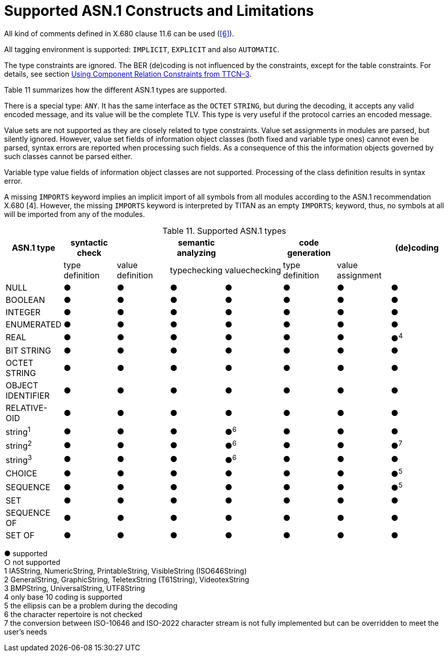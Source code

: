 [[supported-asn-1-constructs-and-limitations]]
= Supported ASN.1 Constructs and Limitations
:toc:
:table-number: 10

All kind of comments defined in X.680 clause 11.6 can be used (<<13-references.adoc#_6, [6]>>).

All tagging environment is supported: `IMPLICIT`, `EXPLICIT` and also `AUTOMATIC`.

The type constraints are ignored. The BER (de)coding is not influenced by the constraints, except for the table constraints. For details, see section <<6-compiling_ttcn3_and_asn1_modules.adoc#using-component-relation-constraints-from-ttcn-3, Using Component Relation Constraints from TTCN–3>>.

Table 11 summarizes how the different ASN.1 types are supported.

There is a special type: `ANY`. It has the same interface as the `OCTET` `STRING`, but during the decoding, it accepts any valid encoded message, and its value will be the complete TLV. This type is very useful if the protocol carries an encoded message.

Value sets are not supported as they are closely related to type constraints. Value set assignments in modules are parsed, but silently ignored. However, value set fields of information object classes (both fixed and variable type ones) cannot even be parsed, syntax errors are reported when processing such fields. As a consequence of this the information objects governed by such classes cannot be parsed either.

Variable type value fields of information object classes are not supported. Processing of the class definition results in syntax error.

A missing `IMPORTS` keyword implies an implicit import of all symbols from all modules according to the ASN.1 recommendation X.680 [4]. However, the missing `IMPORTS` keyword is interpreted by TITAN as an empty `IMPORTS`; keyword, thus, no symbols at all will be imported from any of the modules.

.Supported ASN.1 types
[cols=",,,,,,,",options="header",]
|===
|ASN.1 type |syntactic check| |semantic analyzing ||code generation ||(de)coding
||type definition |value definition |typechecking |valuechecking|type definition |value assignment |
|NULL |● |● |● |● |● |● |●
|BOOLEAN |● |● |● |● |● |● |●
|INTEGER |● |● |● |● |● |● |●
|ENUMERATED |● |● |● |● |● |● |●
|REAL |● |● |● |● |● |● |●^4^
|BIT STRING |● |● |● |● |● |● |●
|OCTET STRING |● |● |● |● |● |● |●
|OBJECT IDENTIFIER |● |● |● |● |● |● |●
|RELATIVE-OID |● |● |● |● |● |● |●
|string^1^ |● |● |● |●^6^ |● |● |●
|string^2^ |● |● |● |●^6^ |● |● |●^7^
|string^3^ |● |● |● |●^6^ |● |● |●
|CHOICE |● |● |● |● |● |● |●^5^
|SEQUENCE |● |● |● |● |● |● |●^5^
|SET |● |● |● |● |● |● |●
|SEQUENCE OF |● |● |● |● |● |● |●
|SET OF |● |● |● |● |● |● |●
|===

● supported +
○ not supported +
1 IA5String, NumericString, PrintableString, VisibleString (ISO646String) +
2 GeneralString, GraphicString, TeletexString (T61String), VideotexString +
3 BMPString, UniversalString, UTF8String +
4 only base 10 coding is supported +
5 the ellipsis can be a problem during the decoding +
6 the character repertoire is not checked +
7 the conversion between ISO-10646 and ISO-2022 character stream is not fully implemented but can be overridden to meet the user’s needs
